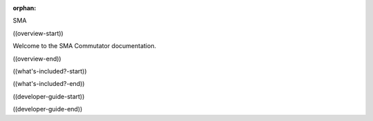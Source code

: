 :orphan:


SMA


((overview-start))

.. image:: ../_static/images/commutator-front.jpg
    :alt: coax commutator image
    :align: center
    :width: 200

Welcome to the SMA Commutator documentation.

((overview-end))


((what's-included?-start))

.. TODO:: put the parts that come with the SMA commutator

((what's-included?-end))

((developer-guide-start))

.. TODO:: put the parts that come with the SMA commutator

((developer-guide-end))